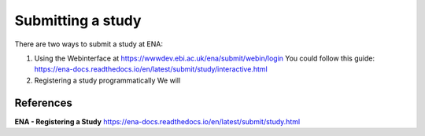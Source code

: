 Submitting a study
==================

There are two ways to submit a study at ENA:

1) Using the Webinterface at https://wwwdev.ebi.ac.uk/ena/submit/webin/login
   You could follow this guide: https://ena-docs.readthedocs.io/en/latest/submit/study/interactive.html

2) Registering a study programmatically
   We will 




References
^^^^^^^^^^
**ENA - Registering a Study** https://ena-docs.readthedocs.io/en/latest/submit/study.html
